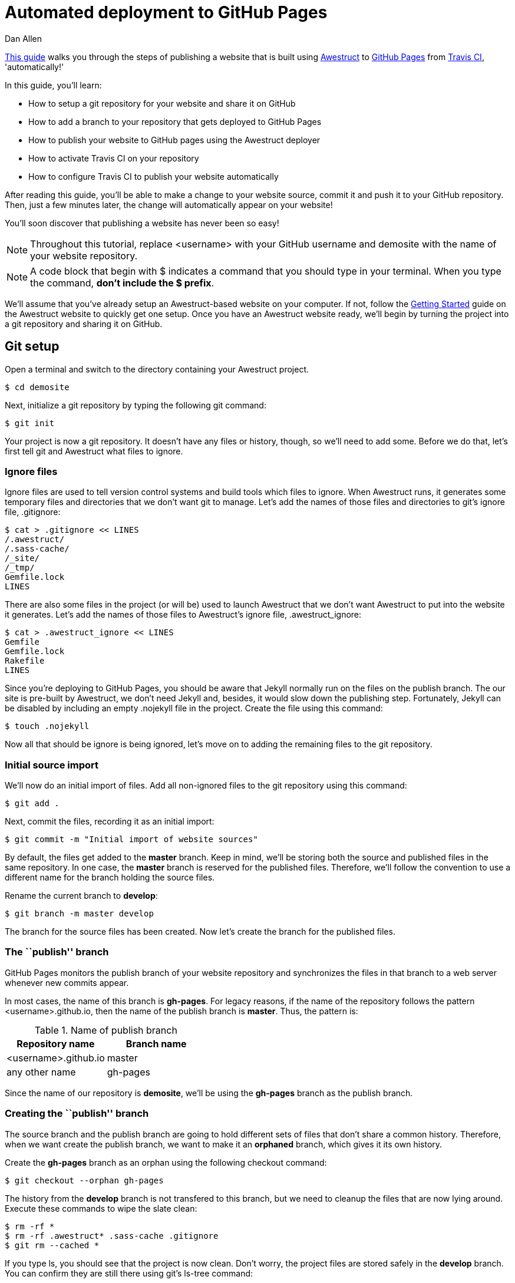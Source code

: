 = Automated deployment to GitHub Pages
Dan Allen
:awestruct-layout: default
:awestruct-show_header: true

https://github.com/awestruct/awestruct.org/blob/master/auto-deploy-to-github-pages.adoc[This guide] walks you through the steps of publishing a website that is built using http://awestruct.org[Awestruct] to http://pages.github.com[GitHub Pages] from http://travis-ci.org[Travis CI], 'automatically!'

In this guide, you'll learn:

* How to setup a git repository for your website and share it on GitHub
* How to add a branch to your repository that gets deployed to GitHub Pages
* How to publish your website to GitHub pages using the Awestruct deployer
* How to activate Travis CI on your repository
* How to configure Travis CI to publish your website automatically

After reading this guide, you'll be able to make a change to your website source, commit it and push it to your GitHub repository.
Then, just a few minutes later, the change will automatically appear on your website!

You'll soon discover that publishing a website has never been so easy!

NOTE: Throughout this tutorial, replace +<username>+ with your GitHub username and +demosite+ with the name of your website repository.

NOTE: A code block that begin with +$+ indicates a command that you should type in your terminal.
When you type the command, *don't include the +$+ prefix*.

We'll assume that you've already setup an Awestruct-based website on your computer.
If not, follow the http://awestruct.org/getting_started[Getting Started] guide on the Awestruct website to quickly get one setup.
Once you have an Awestruct website ready, we'll begin by turning the project into a git repository and sharing it on GitHub.

== Git setup

Open a terminal and switch to the directory containing your Awestruct project.

 $ cd demosite

Next, initialize a git repository by typing the following git command:

 $ git init

Your project is now a git repository.
It doesn't have any files or history, though, so we'll need to add some.
Before we do that, let's first tell git and Awestruct what files to ignore.

=== Ignore files

Ignore files are used to tell version control systems and build tools which files to ignore.
When Awestruct runs, it generates some temporary files and directories that we don't want git to manage.
Let's add the names of those files and directories to git's ignore file, +.gitignore+:

 $ cat > .gitignore << LINES
 /.awestruct/
 /.sass-cache/
 /_site/
 /_tmp/
 Gemfile.lock
 LINES

There are also some files in the project (or will be) used to launch Awestruct that we don't want Awestruct to put into the website it generates.
Let's add the names of those files to Awestruct's ignore file, +.awestruct_ignore+:

 $ cat > .awestruct_ignore << LINES
 Gemfile
 Gemfile.lock
 Rakefile
 LINES

Since you're deploying to GitHub Pages, you should be aware that Jekyll normally run on the files on the publish branch.
The our site is pre-built by Awestruct, we don't need Jekyll and, besides, it would slow down the publishing step.
Fortunately, Jekyll can be disabled by including an empty +.nojekyll+ file in the project.
Create the file using this command:

 $ touch .nojekyll

Now all that should be ignore is being ignored, let's move on to adding the remaining files to the git repository.

=== Initial source import

We'll now do an initial import of files.
Add all non-ignored files to the git repository using this command:

 $ git add .

Next, commit the files, recording it as an initial import:

 $ git commit -m "Initial import of website sources"

By default, the files get added to the *master* branch.
Keep in mind, we'll be storing both the source and published files in the same repository.
In one case, the *master* branch is reserved for the published files.
Therefore, we'll follow the convention to use a different name for the branch holding the source files.

Rename the current branch to *develop*:

 $ git branch -m master develop

The branch for the source files has been created.
Now let's create the branch for the published files.

=== The ``publish'' branch

GitHub Pages monitors the publish branch of your website repository and synchronizes the files in that branch to a web server whenever new commits appear.

In most cases, the name of this branch is *gh-pages*.
For legacy reasons, if the name of the repository follows the pattern <username>.github.io, then the name of the publish branch is *master*.
Thus, the pattern is:

.Name of publish branch
[options="header"]
|===
|Repository name        |Branch name
|<username>.github.io   |master
|any other name         |gh-pages
|===

Since the name of our repository is *demosite*, we'll be using the *gh-pages* branch as the publish branch.

=== Creating the ``publish'' branch

The source branch and the publish branch are going to hold different sets of files that don't share a common history.
Therefore, when we want create the publish branch, we want to make it an *orphaned* branch, which gives it its own history.

Create the *gh-pages* branch as an orphan using the following +checkout+ command:

 $ git checkout --orphan gh-pages

The history from the *develop* branch is not transfered to this branch, but we need to cleanup the files that are now lying around.
Execute these commands to wipe the slate clean:

 $ rm -rf *
 $ rm -rf .awestruct* .sass-cache .gitignore
 $ git rm --cached *

If you type +ls+, you should see that the project is now clean.
Don't worry, the project files are stored safely in the *develop* branch.
You can confirm they are still there using git's +ls-tree+ command:

 $ git ls-tree --name-only develop

To wrap-up the creation of the publish branch, let's give it a stub history:

 $ echo "GitHub Pages placeholder" > index.html
 $ git add index.html
 $ git commit -m "Seed publish branch for GitHub Pages"

By running git's +ls-tree+ command, you can see that there is one file in the repository:

 $ git ls-tree --name-only gh-pages

The source (*develop*) and publish (*gh-pages*) branches are all setup.
You're now ready to publish the repository to GitHub and put GitHub Pages into action.

== GitHub push

To publish the repository to GitHub, you first need to create a place to push the files.

. Sign in to GitHub

. Click the "Create a new repo" button.
+
TIP: You can go directly to http://github.com/new if you can't find the button.

. Enter the following information into the form:
+
Owner:: +<username>+
Repository name:: demosite
Description (optional):: An Awestruct demo site

. Finally, click the "Create repository" button.

You will be presented with instructions about how to push files to the repository.
Since we already have a git repository to push, we are interested in the box label: 'Push an existing repository from the command line'.

Add the link to the remote repository on GitHub:

 $ git remote add origin git@github.com:<username>/demosite.git

Make sure you're on your local *develop* branch:

 $ git checkout develop

Then, push the *develop* branch to the remote repository:

 $ git push -u origin develop

Also push the *gh-pages* branch:

 $ git checkout gh-pages
 $ git push -u origin gh-pages

By pushing the *gh-pages* branch, you also activated GitHub Pages to publish your website. Check it out!

 http://<username>.github.io/demosite

You should see the contents of the index page that you created when you setup the *gh-pages* branch.

'Where's the Awestruct site?'

Ah, that's where the Awestruct deployer comes in.
We still need to do a little bit of work.

== Awestruct deployer

We'll now setup Awestruct to publish the generated website to the *gh-pages* branch, which will subsequently be deployed to the web server by GitHub Pages.

We need to tell Awestruct how to publish the site.
For that, we'll use a configuration profile.

Switch to the *develop* branch:

 $ git checkout develop

Next, add the following content to the bottom of the +_config/site.yml+ file:

----
profiles:
  production:
    base_url: http://<username>.github.io/demosite
    deploy:
      host: github_pages
      # use gh-branch for repositories other than <username>.github.io
      branch: gh-pages
      # use master branch for <username>.github.io repository
      #branch: master
----

The +host+ property controls which Awestruct deployer is used. The value +github_pages+ is a special token that tells Awestruct it's working with a website deployed to GitHub Pages.

Commit your changes and push them to the remote repository:

 $ git add _config/site.yml
 $ git commit -m "Add profile for production deployment"
 $ git push origin develop

Now you can tell Awestruct to build 'and publish' your site:

 $ awestruct -P production -g --deploy

Once that command completes successfully, check out your site again.

 http://<username>.github.io/demosite

Your Awestruct-based website is now live, and available worldwide!

Of course, your first thought might be, "Yikes, that's a generic site. I want to customize it."

Let's discuss changes.

== Manual publish workflow

Making a change to the website and publishing it is easy.
You just need to edit the file, commit it and run Awestruct again.

Let's walk through the process.
Say you want to change the title on the site.

. Open up the +_layouts/base.html.haml+ file in your editor.

. Find the words "Project Name" and replace them with "Demo Site"

. Save the file

. Add the changed file to git

 $ git add _layouts/base.html.haml

. Commit the change, leaving a description of what you changed

 $ git commit -m "Change the site title"

. Push the change to the remote repository 

 $ git push origin develop

. Generate and publish the site using Awestruct

 $ awestruct -P production -g --deploy

Wait for the command to finish (a moment or two longer), then view your website again to see the change.

That's the basic workflow for changing the site.
But there's certain room for automation.
Let's see how to use a continous integration (CI) server to automate the build and publish step.

// mention edit file directly on GitHub

== Automated publishing using Travis CI

https://travis-ci.org[Travis] is a sleek continuous integration (CI) server that's tightly integrated with GitHub.
Like GitHub, it's a hosted service so you don't have to worry about setting anything up.
All you need to do is https://travis-ci.org[sign in] using your GitHub account.

Once you've signed in, hover over your name and click on the "Accounts" link, which will take you to https://travis-ci.org/profile[your profile].
Scroll down to the <username>/demosite repository and click the radio button from *Off* to *On*.

NOTE: If you don't see your repository, you need to click the "Sync now" button.

Travis is now ready and waiting for instructions about how to build your project.
Let's give it the details.

=== Travis build configuration

You control Travis from a configuration file in your project named +.travis.yml+.
This file puts a http://about.travis-ci.org/docs[wealth of automation] at your fingertips.
We're only going to tap into a small part of it.

Create the file +.travis.yml+ and populate it with the following configuration:

.travis.yml
----
language: ruby
rvm:
- 1.9.3
branches:
  only:
  - develop
script: rake travis
----

This configuration tells Travis the following things:

* Our project has a Ruby build
* We want to use Ruby 1.9.3
* We only want to build the *develop* branch
* We want to run the command +rake travis+

Travis will setup the appropriate Ruby environment, checkout the repository and run the requested command.
So what does +rake travis+ do?
We need to define it.

=== A rake for Travis

We're going to use Rake to bundle up the commands we want Travis to execute.
http://rake.rubyforge.org[Rake] (Ruby Make) is a build tool for Ruby projects.

Here are the steps we want this +travis+ task to perform (above setting up the Ruby environment and cloning the repository):

If triggered by a pull request::
* Build the site with Awestruct and exit

If triggered by a commit::
* Configure git to be able to push to the remote repository
* Setup the git credentials to allow a commit to be pushed
* Run Awestruct to generate and publish the site to the publish branch

Here's the Rake build file, +Rakefile+, that defines the +travis+ task:

.Rakefile
[source,ruby]
----
require 'rubygems'

desc 'Generate site from Travis CI and publish site to GitHub Pages'
task :travis do
  # if this is a pull request, do a simple build of the site and stop
  if ENV['TRAVIS_PULL_REQUEST'].to_s.to_i > 0
    puts 'Pull request detected. Executing build only.'
    system 'bundle exec awestruct -P production -g'
    next
  end

  repo = %x(git config remote.origin.url).gsub(/^git:/, 'https:')
  deploy_branch = 'gh-pages'
  if repo.match(/github\.com\.git$/)
    deploy_branch = 'master'
  end
  system "git remote set-url --push origin #{repo}"
  system "git remote set-branches --add origin #{deploy_branch}"
  system 'git fetch -q'
  system "git config user.name '#{ENV['GIT_NAME']}'"
  system "git config user.email '#{ENV['GIT_EMAIL']}'"
  system 'git config credential.helper "store --file=.git/credentials"'
  File.open('.git/credentials', 'w') do |f|
    f.write("https://#{ENV['GH_TOKEN']}:@github.com")
  end
  system "git branch #{deploy_branch} origin/#{deploy_branch}"
  system 'bundle exec awestruct -P production -g --deploy'
  File.delete '.git/credentials'
end
----

Don't let that script scare you.
Most of the code involves configuring git so that Awestruct can commit the changes to the publish branch.
In the future, this may get rolled into the Awestruct deployer.

=== GitHub commits from Travis

You'll notice references to three environment variables in the +travis+ task:

* GIT_NAME
* GIT_EMAIL
* GH_TOKEN

This is crucial information for this process to work, but also sensitive.
That's why Travis provides a way to encrypt this data so that it can be safely stored in your git repository.
Once you encrypt the information, it won't be visible anywhere.

Before we encrypt, we need to get an authentication token from GitHub.
An authentication token allows a script to have the permission to push changes to your repository.

 $ curl -u <username> \
   -d '{"scopes":["public_repo"],"note":"CI: demosite"}' \
   https://api.github.com/authorizations

Enter your GitHub password at the prompt.
In the output, you'll see a token property.
Save that value.

Next, install the +travis+ gem:

 $ gem install travis

The Travis gem provides the +travis+ command.
Use the +travis+ command to encrypt the three environment variables listed above.
Replace +<token>+ with your GitHub authentication token:

 $ travis encrypt -r <username>/demosite \
   'GIT_NAME="Your Name" GIT_EMAIL=you@example.com GH_TOKEN=<token>'   

TIP: If you run the +travis encrypt+ command from the root of your project, the +-r+ argument (the repository) is not required.

The encrypt command will output a long string that looks like:

 secure: "ABC123ABC123ABC123ABC123ABC123ABC123ABC123ABC123ABC123..."

The secure string contains the three environment variables encrypted using Travis' public key.
It can only be unencrypted by Travis' private key (secured in some vault, somehwhere).

Append the following configuration to the +.travis.yml+ file, replacing +<encrypted_string>+ with the value in quotes outputted by the +travis encrypt+ command:

----
env:
  global:
  - secure: "<encrypted string>"
----

That defines a secure environment variable, which Travis will unecrypt at the start of the build.
That will effectively expand the three environment variables so that they can be used by the build task (in our case, +rake travis+).

All that's left is to commit your changes, push them to GitHub and let Travis work it's magic.

 $ git add .
 $ git commit -m "Configure Travis to build and publish site"
 $ git push origin develop

You'll have to wait a little longer this time before viewing the site.
It takes a few minutes for your build to make it it to the top of the queue and for Travis to setup the build environment.
Aside from the extra steps, Travis is effectively running the command you previously had to run manually:

 $ awestruct -P production -g --deploy

Now, to make changes to your site, you just have to push to the *develop* branch, *then sit back and wait*!

== Revise in the browser

Now that you have Travis CI monitoring your repository for commits, you don't even need to use git to make changes to your site.
You can use GitHub's in-browser editor to edit and commit files.

Navigate to your repository at GitHub in your browser.
Select one of the files in your repository, perhaps a blog entry.
Then click the "Edit" button and type away.
You can even go into full-screen mode by clicking the box in the lower right-hand corner of the editor.
*How zen.*

When you are done editing, just click "Commit Changes", entring an optional message if you choose.
Once again, sit back and wait.
Those changes are headed to your website!

Not only can you edit files in the browser, you can also create new ones.
That means you can create and publish blog entries directly from the GitHub website using this setup!

== Gotchas

* The GitHub Pages deployer in Awestruct only adds files to deployment, does not compute removed files

== Summary

In this tutorial, you learned how to get Travis CI to do the work of deploying your site as soon as you push to the the develop branch.
In fact, you can create and edit files directly in the browser!

To begin, you took one of your Awestruct sites and turned it into a git repository.
Then, you created an orphan gh-pages branch to hold the production version of the site.
Once both branches were setup correctly, you pushed them to GitHub.
Next, you configured Awestruct to use the GitHub Pages deployer to build and publish the site to that branch.
Finally, you configured Travis to watch for changes and run the Awestruct deployer with the git credentials and GitHub token you passed to it securely.

*You are blogging like a hacker now!* 
